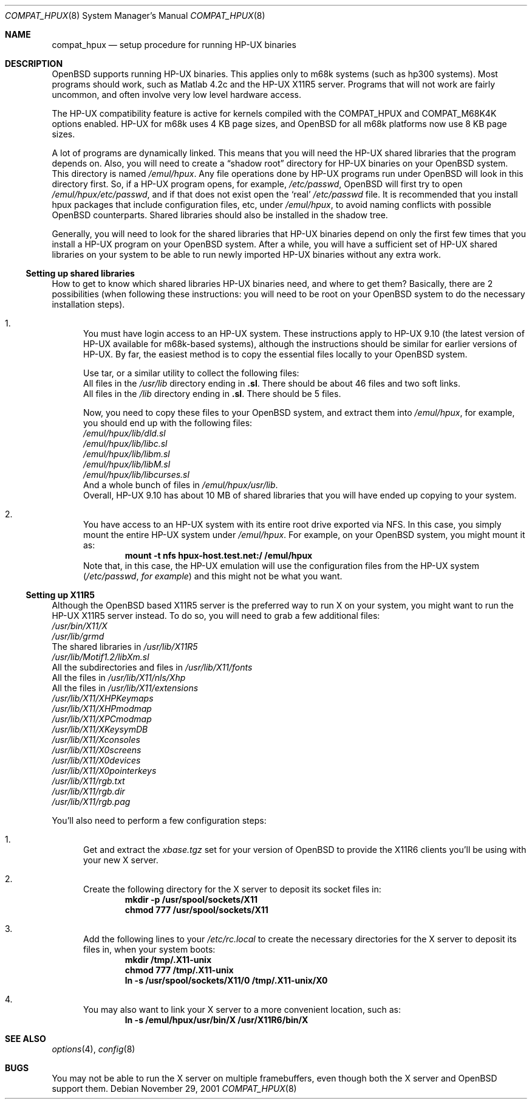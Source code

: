 .\"	$OpenBSD: src/share/man/man8/Attic/compat_hpux.8,v 1.1 2002/05/22 07:35:31 miod Exp $
.\"	$NetBSD: compat_hpux.8,v 1.2 2001/12/16 23:47:19 wiz Exp $
.\"     from: compat_linux.8,v 1.23 2001/10/07 10:12:05 mbw Exp
.\"
.\" Copyright (c) 1995 Frank van der Linden
.\" All rights reserved.
.\"
.\" Redistribution and use in source and binary forms, with or without
.\" modification, are permitted provided that the following conditions
.\" are met:
.\" 1. Redistributions of source code must retain the above copyright
.\"    notice, this list of conditions and the following disclaimer.
.\" 2. Redistributions in binary form must reproduce the above copyright
.\"    notice, this list of conditions and the following disclaimer in the
.\"    documentation and/or other materials provided with the distribution.
.\" 3. All advertising materials mentioning features or use of this software
.\"    must display the following acknowledgement:
.\"      This product includes software developed for the NetBSD Project
.\"      by Frank van der Linden
.\" 4. The name of the author may not be used to endorse or promote products
.\"    derived from this software without specific prior written permission
.\"
.\" THIS SOFTWARE IS PROVIDED BY THE AUTHOR ``AS IS'' AND ANY EXPRESS OR
.\" IMPLIED WARRANTIES, INCLUDING, BUT NOT LIMITED TO, THE IMPLIED WARRANTIES
.\" OF MERCHANTABILITY AND FITNESS FOR A PARTICULAR PURPOSE ARE DISCLAIMED.
.\" IN NO EVENT SHALL THE AUTHOR BE LIABLE FOR ANY DIRECT, INDIRECT,
.\" INCIDENTAL, SPECIAL, EXEMPLARY, OR CONSEQUENTIAL DAMAGES (INCLUDING, BUT
.\" NOT LIMITED TO, PROCUREMENT OF SUBSTITUTE GOODS OR SERVICES; LOSS OF USE,
.\" DATA, OR PROFITS; OR BUSINESS INTERRUPTION) HOWEVER CAUSED AND ON ANY
.\" THEORY OF LIABILITY, WHETHER IN CONTRACT, STRICT LIABILITY, OR TORT
.\" (INCLUDING NEGLIGENCE OR OTHERWISE) ARISING IN ANY WAY OUT OF THE USE OF
.\" THIS SOFTWARE, EVEN IF ADVISED OF THE POSSIBILITY OF SUCH DAMAGE.
.\"
.Dd November 29, 2001
.Dt COMPAT_HPUX 8
.Os
.Sh NAME
.Nm compat_hpux
.Nd setup procedure for running HP-UX binaries
.Sh DESCRIPTION
.Ox
supports running HP-UX binaries.
This applies only to m68k systems (such as hp300 systems).
Most programs should work, such as Matlab 4.2c and the HP-UX X11R5 server.
Programs that will not work are fairly uncommon, and often involve very low
level hardware access.
.Pp
The HP-UX compatibility feature is active
for kernels compiled with the
.Dv COMPAT_HPUX
and
.Dv COMPAT_M68K4K
options enabled.
HP-UX for m68k uses 4 KB page sizes, and
.Ox
for all m68k platforms now use 8 KB page sizes.
.Pp
A lot of programs are dynamically linked.
This means that you will need the HP-UX shared libraries that the program
depends on.
Also, you will need to create a
.Dq shadow root
directory for HP-UX binaries on your
.Ox
system.
This directory is named
.Pa /emul/hpux .
Any file operations done by HP-UX programs run under
.Ox
will look in this directory first. So, if a HP-UX program opens, for example,
.Pa /etc/passwd ,
.Ox
will first try to open
.Pa /emul/hpux/etc/passwd ,
and if that does not exist open the
.Sq real
.Pa /etc/passwd
file.
It is recommended that you install hpux packages that include configuration
files, etc, under
.Pa /emul/hpux ,
to avoid naming conflicts with possible
.Ox
counterparts.
Shared libraries should also be installed in the shadow tree.
.Pp
Generally, you will need to look for the shared libraries that HP-UX
binaries depend on only the first few times that you install a HP-UX
program on your
.Ox
system.
After a while, you will have a sufficient set of HP-UX shared libraries on your
system to be able to run newly imported HP-UX binaries without any extra work.
.Ss Setting up shared libraries
How to get to know which shared libraries HP-UX binaries need, and where to get
them?
Basically, there are 2 possibilities (when following these instructions: you
will need to be root on your
.Ox
system to do the necessary installation steps).
.Bl -enum
.It
You must have login access to an HP-UX system.
These instructions apply to HP-UX 9.10 (the latest version of HP-UX available
for m68k-based systems), although the instructions should be similar for earlier
versions of HP-UX.
By far, the easiest method is to copy the essential files locally to your
.Ox
system.
.Pp
Use tar, or a similar utility to collect the following files:
.Bl -item -compact
.It
All files in the
.Pa /usr/lib
directory ending in
.Li ".sl" .
There should be about 46 files and two soft links.
.It
All files in the
.Pa /lib
directory ending in
.Li ".sl" .
There should be 5 files.
.El
.Pp
Now, you need to copy these files to your
.Ox
system, and extract them into
.Pa /emul/hpux ,
for example, you should end up with the following files:
.Bl -item -compact
.It
.Pa /emul/hpux/lib/dld.sl
.It
.Pa /emul/hpux/lib/libc.sl
.It
.Pa /emul/hpux/lib/libm.sl
.It
.Pa /emul/hpux/lib/libM.sl
.It
.Pa /emul/hpux/lib/libcurses.sl
.It
And a whole bunch of files in
.Pa /emul/hpux/usr/lib .
.El
Overall, HP-UX 9.10 has about 10 MB of shared libraries that you will have
ended up copying to your system.
.It
You have access to an HP-UX system with its entire root drive exported via NFS.
In this case, you simply mount the entire HP-UX system under
.Pa /emul/hpux .
For example, on your
.Ox
system, you might mount it as:
.Dl mount -t nfs hpux-host.test.net:/ /emul/hpux
Note that, in this case, the HP-UX emulation will use the configuration files
from the HP-UX system
.Pq Pa /etc/passwd , for example
and this might not be what you want.
.El
.Ss Setting up X11R5
Although the
.Ox
based X11R5 server is the preferred way to run X on your system, you might
want to run the HP-UX X11R5 server instead.
To do so, you will need to grab a few additional files:
.Bl -item -compact
.It
.Pa /usr/bin/X11/X
.It
.Pa /usr/lib/grmd
.It
The shared libraries in
.Pa /usr/lib/X11R5
.It
.Pa /usr/lib/Motif1.2/libXm.sl
.It
All the subdirectories and files in
.Pa /usr/lib/X11/fonts
.It
All the files in
.Pa /usr/lib/X11/nls/Xhp
.It
All the files in
.Pa /usr/lib/X11/extensions
.It
.Pa /usr/lib/X11/XHPKeymaps
.It
.Pa /usr/lib/X11/XHPmodmap
.It
.Pa /usr/lib/X11/XPCmodmap
.It
.Pa /usr/lib/X11/XKeysymDB
.It
.Pa /usr/lib/X11/Xconsoles
.It
.Pa /usr/lib/X11/X0screens
.It
.Pa /usr/lib/X11/X0devices
.It
.Pa /usr/lib/X11/X0pointerkeys
.It
.Pa /usr/lib/X11/rgb.txt
.It
.Pa /usr/lib/X11/rgb.dir
.It
.Pa /usr/lib/X11/rgb.pag
.El
.Pp
You'll also need to perform a few configuration steps:
.Bl -enum
.It
Get and extract the
.Pa xbase.tgz
set for your version of
.Ox
to provide the X11R6 clients you'll be using with your new X server.
.It
Create the following directory for the X server to deposit its socket files
in:
.Dl mkdir -p /usr/spool/sockets/X11
.Dl chmod 777 /usr/spool/sockets/X11
.It
Add the following lines to your
.Pa /etc/rc.local
to create the necessary directories for the X server to deposit its files in,
when your system boots:
.Dl mkdir /tmp/.X11-unix
.Dl chmod 777 /tmp/.X11-unix
.Dl ln -s /usr/spool/sockets/X11/0 /tmp/.X11-unix/X0
.It
You may also want to link your X server to a more convenient location, such as:
.Dl ln -s /emul/hpux/usr/bin/X /usr/X11R6/bin/X
.El
.Sh SEE ALSO
.Xr options 4 ,
.Xr config 8
.Sh BUGS
You may not be able to run the X server on multiple framebuffers, even though
both the X server and
.Ox
support them.
